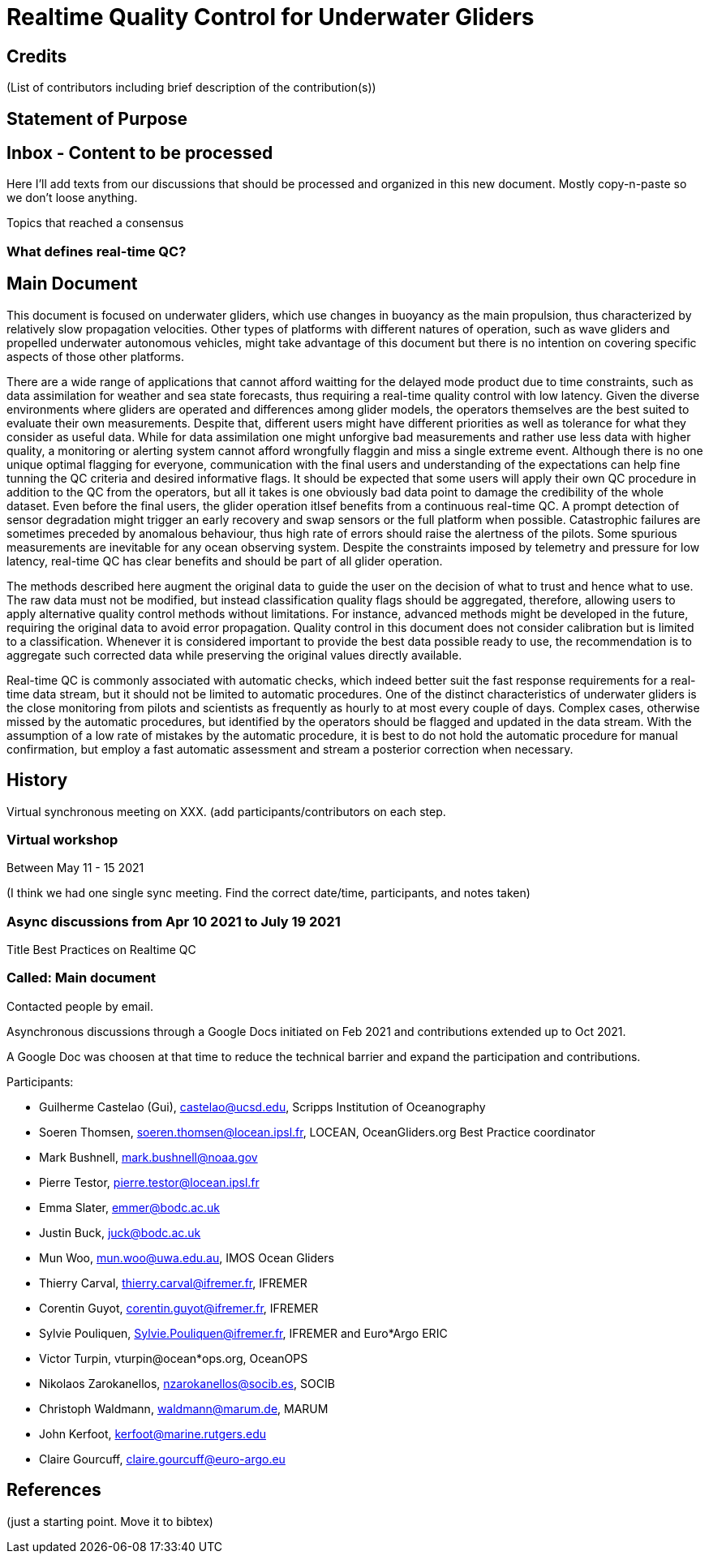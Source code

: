 = Realtime Quality Control for Underwater Gliders

== Credits

(List of contributors including brief description of the contribution(s))

== Statement of Purpose

== Inbox - Content to be processed

Here I'll add texts from our discussions that should be processed and organized
in this new document. Mostly copy-n-paste so we don't loose anything.

Topics that reached a consensus

=== What defines real-time QC?

== Main Document

//Underwater gliders only
This document is focused on underwater gliders, which use changes in buoyancy as the main propulsion, thus characterized by relatively slow propagation velocities.
Other types of platforms with different natures of operation, such as wave gliders and propelled underwater autonomous vehicles, might take advantage of this document but there is no intention on covering specific aspects of those other platforms.

//Why should we do RTQC?
There are a wide range of applications that cannot afford waitting for the delayed mode product due to time constraints, such as data assimilation for weather and sea state forecasts, thus requiring a real-time quality control with low latency. Given the diverse environments where gliders are operated and differences among glider models, the operators themselves are the best suited to evaluate their own measurements. Despite that, different users might have different priorities as well as tolerance for what they consider as useful data. While for data assimilation one might unforgive bad measurements and rather use less data with higher quality, a monitoring or alerting system cannot afford wrongfully flaggin and miss a single extreme event. Although there is no one unique optimal flagging for everyone, communication with the final users and understanding of the expectations can help fine tunning the QC criteria and desired informative flags. It should be expected that some users will apply their own QC procedure in addition to the QC from the operators, but all it takes is one obviously bad data point to damage the credibility of the whole dataset. Even before the final users, the glider operation itlsef benefits from a continuous real-time QC. A prompt detection of sensor degradation might trigger an early recovery and swap sensors or the full platform when possible. Catastrophic failures are sometimes preceded by anomalous behaviour, thus high rate of errors should raise the alertness of the pilots. Some spurious measurements are inevitable for any ocean observing system. Despite the constraints imposed by telemetry and pressure for low latency, real-time QC has clear benefits and should be part of all glider operation.

//Do not modify the original data
The methods described here augment the original data to guide the user on the decision of what to trust and hence what to use. The raw data must not be modified, but instead  classification quality flags should be aggregated, therefore, allowing users to apply alternative quality control methods without limitations. For instance, advanced methods might be developed in the future, requiring the original data to avoid error propagation. Quality control in this document does not consider calibration but is limited to a classification. Whenever it is considered important to provide the best data possible ready to use, the recommendation is to aggregate such corrected data while preserving the original values directly available.

//Do not limit to automatic procedures
Real-time QC is commonly associated with automatic checks, which indeed better suit the fast response requirements for a real-time data stream, but it should not be limited to automatic procedures. One of the distinct characteristics of underwater gliders is the close monitoring from pilots and scientists as frequently as hourly to at most every couple of days. 
Complex cases, otherwise missed by the automatic procedures, but identified by the operators should be flagged and updated in the data stream. With the assumption of a low rate of mistakes by the automatic procedure, it is best to do not hold the automatic procedure for manual confirmation, but employ a fast automatic assessment and stream a posterior correction when necessary.

== History

Virtual synchronous meeting on XXX.
(add participants/contributors on each step.

=== Virtual workshop

Between May 11 - 15 2021

(I think we had one single sync meeting. Find the correct date/time, participants, and notes taken)

=== Async discussions from Apr 10 2021 to July 19 2021
Title Best Practices on Realtime QC

=== Called: Main document

Contacted people by email.

Asynchronous discussions through a Google Docs initiated on Feb 2021 and contributions extended up to Oct 2021.

A Google Doc was choosen at that time to reduce the technical barrier and expand
the participation and contributions.

Participants:

* Guilherme Castelao (Gui), castelao@ucsd.edu, Scripps Institution of Oceanography
* Soeren Thomsen, soeren.thomsen@locean.ipsl.fr,	LOCEAN, OceanGliders.org Best Practice coordinator
* Mark Bushnell, mark.bushnell@noaa.gov
* Pierre Testor, pierre.testor@locean.ipsl.fr
* Emma Slater, emmer@bodc.ac.uk
* Justin Buck, juck@bodc.ac.uk
* Mun Woo, mun.woo@uwa.edu.au,	IMOS Ocean Gliders
* Thierry Carval, thierry.carval@ifremer.fr, IFREMER
* Corentin Guyot, corentin.guyot@ifremer.fr, IFREMER
* Sylvie Pouliquen, Sylvie.Pouliquen@ifremer.fr, IFREMER and Euro*Argo ERIC
* Victor Turpin, vturpin@ocean*ops.org, OceanOPS
* Nikolaos Zarokanellos, nzarokanellos@socib.es, SOCIB
* Christoph Waldmann, waldmann@marum.de, MARUM
* John Kerfoot, kerfoot@marine.rutgers.edu
* Claire Gourcuff, claire.gourcuff@euro-argo.eu


== References

(just a starting point. Move it to bibtex)
